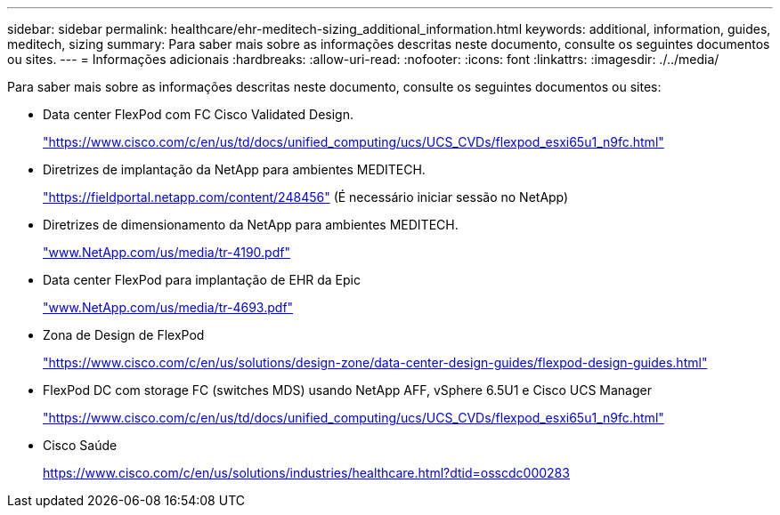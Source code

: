 ---
sidebar: sidebar 
permalink: healthcare/ehr-meditech-sizing_additional_information.html 
keywords: additional, information, guides, meditech, sizing 
summary: Para saber mais sobre as informações descritas neste documento, consulte os seguintes documentos ou sites. 
---
= Informações adicionais
:hardbreaks:
:allow-uri-read: 
:nofooter: 
:icons: font
:linkattrs: 
:imagesdir: ./../media/


[role="lead"]
Para saber mais sobre as informações descritas neste documento, consulte os seguintes documentos ou sites:

* Data center FlexPod com FC Cisco Validated Design.
+
https://www.cisco.com/c/en/us/td/docs/unified_computing/ucs/UCS_CVDs/flexpod_esxi65u1_n9fc.html["https://www.cisco.com/c/en/us/td/docs/unified_computing/ucs/UCS_CVDs/flexpod_esxi65u1_n9fc.html"^]

* Diretrizes de implantação da NetApp para ambientes MEDITECH.
+
https://fieldportal.netapp.com/content/248456["https://fieldportal.netapp.com/content/248456"^] (É necessário iniciar sessão no NetApp)

* Diretrizes de dimensionamento da NetApp para ambientes MEDITECH.
+
https://www.netapp.com/pdf.html?item=/media/19872-tr-4190.pdf["www.NetApp.com/us/media/tr-4190.pdf"^]

* Data center FlexPod para implantação de EHR da Epic
+
http://www.netapp.com/us/media/tr-4693.pdf["www.NetApp.com/us/media/tr-4693.pdf"^]

* Zona de Design de FlexPod
+
https://www.cisco.com/c/en/us/solutions/design-zone/data-center-design-guides/flexpod-design-guides.html["https://www.cisco.com/c/en/us/solutions/design-zone/data-center-design-guides/flexpod-design-guides.html"^]

* FlexPod DC com storage FC (switches MDS) usando NetApp AFF, vSphere 6.5U1 e Cisco UCS Manager
+
https://www.cisco.com/c/en/us/td/docs/unified_computing/ucs/UCS_CVDs/flexpod_esxi65u1_n9fc.html["https://www.cisco.com/c/en/us/td/docs/unified_computing/ucs/UCS_CVDs/flexpod_esxi65u1_n9fc.html"^]

* Cisco Saúde
+
https://www.cisco.com/c/en/us/solutions/industries/healthcare.html?dtid=osscdc000283["https://www.cisco.com/c/en/us/solutions/industries/healthcare.html?dtid=osscdc000283"^]


